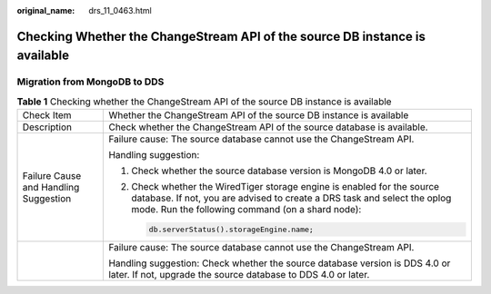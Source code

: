 :original_name: drs_11_0463.html

.. _drs_11_0463:

Checking Whether the ChangeStream API of the source DB instance is available
============================================================================

Migration from MongoDB to DDS
-----------------------------

.. table:: **Table 1** Checking whether the ChangeStream API of the source DB instance is available

   +---------------------------------------+---------------------------------------------------------------------------------------------------------------------------------------------------------------------------------------------------------+
   | Check Item                            | Whether the ChangeStream API of the source DB instance is available                                                                                                                                     |
   +---------------------------------------+---------------------------------------------------------------------------------------------------------------------------------------------------------------------------------------------------------+
   | Description                           | Check whether the ChangeStream API of the source database is available.                                                                                                                                 |
   +---------------------------------------+---------------------------------------------------------------------------------------------------------------------------------------------------------------------------------------------------------+
   | Failure Cause and Handling Suggestion | Failure cause: The source database cannot use the ChangeStream API.                                                                                                                                     |
   |                                       |                                                                                                                                                                                                         |
   |                                       | Handling suggestion:                                                                                                                                                                                    |
   |                                       |                                                                                                                                                                                                         |
   |                                       | #. Check whether the source database version is MongoDB 4.0 or later.                                                                                                                                   |
   |                                       |                                                                                                                                                                                                         |
   |                                       | #. Check whether the WiredTiger storage engine is enabled for the source database. If not, you are advised to create a DRS task and select the oplog mode. Run the following command (on a shard node): |
   |                                       |                                                                                                                                                                                                         |
   |                                       |    .. code:: text                                                                                                                                                                                       |
   |                                       |                                                                                                                                                                                                         |
   |                                       |       db.serverStatus().storageEngine.name;                                                                                                                                                             |
   +---------------------------------------+---------------------------------------------------------------------------------------------------------------------------------------------------------------------------------------------------------+
   |                                       | Failure cause: The source database cannot use the ChangeStream API.                                                                                                                                     |
   |                                       |                                                                                                                                                                                                         |
   |                                       | Handling suggestion: Check whether the source database version is DDS 4.0 or later. If not, upgrade the source database to DDS 4.0 or later.                                                            |
   +---------------------------------------+---------------------------------------------------------------------------------------------------------------------------------------------------------------------------------------------------------+
